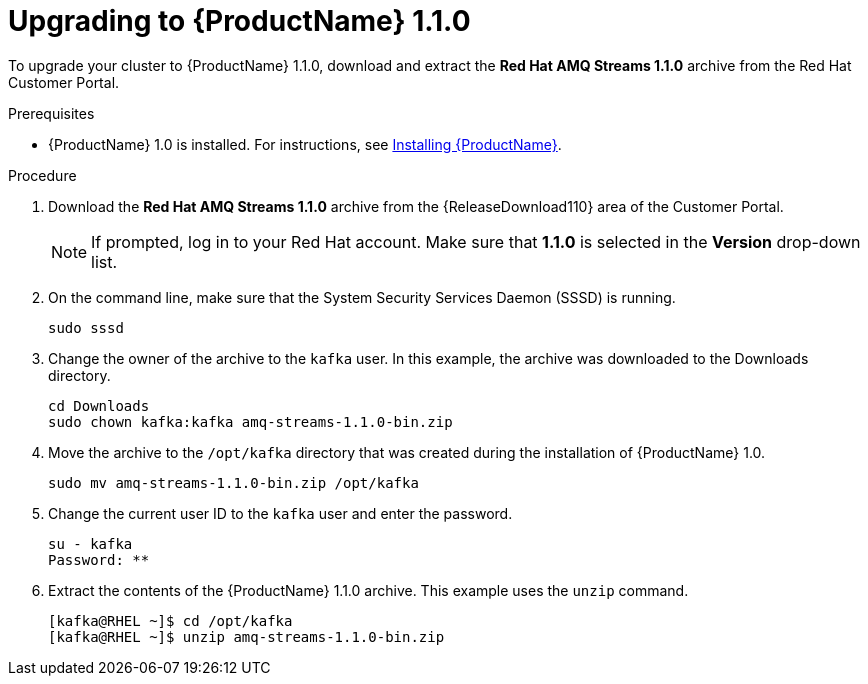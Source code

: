 // Module included in the following assemblies:
//
// assembly-upgrade-1-1-0.adoc

[id='proc-upgrading-to-amq-streams-1-1-0-{context}']

= Upgrading to {ProductName} 1.1.0

To upgrade your cluster to {ProductName} 1.1.0, download and extract the *Red Hat AMQ Streams 1.1.0* archive from the Red Hat Customer Portal. 

.Prerequisites
* {ProductName} 1.0 is installed. For instructions, see xref:proc-installing-amq-streams-{context}[Installing {ProductName}].

.Procedure

. Download the *Red Hat AMQ Streams 1.1.0* archive from the {ReleaseDownload110} area of the Customer Portal.
+
NOTE: If prompted, log in to your Red Hat account. Make sure that *1.1.0* is selected in the *Version* drop-down list.
+
. On the command line, make sure that the System Security Services Daemon (SSSD) is running.
+
[source,shell,subs=+quotes]
----
sudo sssd
----

. Change the owner of the archive to the `kafka` user. In this example, the archive was downloaded to the Downloads directory.
+
[source,shell,subs=+quotes]
----
cd Downloads 
sudo chown kafka:kafka amq-streams-1.1.0-bin.zip
----

. Move the archive to the `/opt/kafka` directory that was created during the installation of {ProductName} 1.0.
+
[source,shell,subs=+quotes]
----
sudo mv amq-streams-1.1.0-bin.zip /opt/kafka
----

. Change the current user ID to the `kafka` user and enter the password.
+
[source,shell,subs=+quotes]
----
su - kafka
Password: ********
----

. Extract the contents of the {ProductName} 1.1.0 archive. This example uses the `unzip` command.
+
[source,shell,subs=+quotes]
----
[kafka@RHEL ~]$ cd /opt/kafka
[kafka@RHEL ~]$ unzip amq-streams-1.1.0-bin.zip
----
